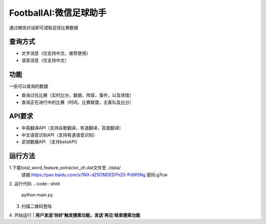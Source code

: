 FootballAI:微信足球助手
==============================

通过微信对话即可调取足球比赛数据


查询方式
----------------

* 文字消息（仅支持中文，推荐使用）
* 语音消息（仅支持中文）


功能
----------------

一些可以查询的数据

* 查询过往比赛（实时比分，数据，阵容，事件，以及场馆）
* 查询正在进行中的比赛（时间，比赛联盟，主客队及比分）



API要求
----------------

* 中英翻译API（支持谷歌翻译，有道翻译，百度翻译）
* 中文语音识别API（支持有道语音识别）
* 足球数据API （支持betsAPI）


运行方法
----------------
1.下载total_word_feature_extractor_zh.dat文件至 ./data/
	链接:https://pan.baidu.com/s/1NX-dZ5ONDEDYhZ0-PdW5Ng  密码:g7cw

2. 运行代码
..  code:: shell 
	python main.py

3. 扫描二维码登陆

4. 开始运行
| **用户发送'你好'触发搜索功能，发送‘再见’结束搜索功能**

